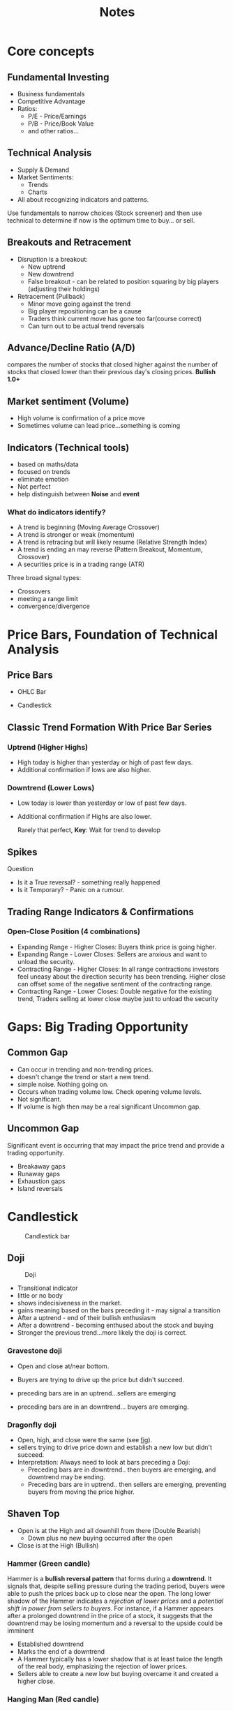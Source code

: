 #+title: Notes
#+STARTUP: inlineimages
#+INFOJS_OPT: view:info toc:nil

* Core concepts
** Fundamental Investing
+ Business fundamentals
+ Competitive Advantage
+ Ratios:
  + P/E - Price/Earnings
  + P/B - Price/Book Value
  + and other ratios...

** Technical Analysis
+ Supply & Demand
+ Market Sentiments:
  + Trends
  + Charts
+ All about recognizing indicators and patterns.

Use fundamentals to narrow choices (Stock screener) and then use technical to determine if now is the optimum time to buy... or sell.
** Breakouts and Retracement
+ Disruption is a breakout:
  + New uptrend
  + New downtrend
  + False breakout - can be related to position squaring by big players (adjusting their holdings)
+ Retracement (Pullback)
  + Minor move going against the trend
  + Big player repositioning can be a cause
  + Traders think current move has gone too far(course correct)
  + Can turn out to be actual trend reversals
** Advance/Decline Ratio (A/D)
compares the number of stocks that closed higher against the number of stocks that closed lower than their previous day's closing prices.
*Bullish 1.0+*
** Market sentiment (Volume)
+ High volume is confirmation of a price move
+ Sometimes volume can lead price...something is coming
** Indicators (Technical tools)
+ based on maths/data
+ focused on trends
+ eliminate emotion
+ Not perfect
+ help distinguish between *Noise* and *event*

*** What do indicators identify?
+ A trend is beginning (Moving Average Crossover)
+ A trend is stronger or weak (momentum)
+ A trend is retracing but will likely resume (Relative Strength Index)
+ A trend is ending an may reverse (Pattern Breakout, Momentum, Crossover)
+ A securities price is in a trading range (ATR)

Three broad signal types:
+ Crossovers
+ meeting a range limit
+ convergence/divergence
* Price Bars, Foundation of Technical Analysis
** Price Bars
+ OHLC Bar

  #+NAME: fig: OHLC
[[./img/ohlc_bar.png]]

+ Candlestick

** Classic Trend Formation With Price Bar Series
*** Uptrend (Higher Highs)
+ High today is higher than yesterday or high of past few days.
+ Additional confirmation if lows are also higher.
*** Downtrend (Lower Lows)
+ Low today is lower than yesterday or low of past few days.
+ Additional confirmation if Highs are also lower.

  Rarely that perfect,
  *Key*: Wait for trend to develop
** Spikes
Question
+ Is it a True reversal? - something really happened
+ Is it Temporary? - Panic on a rumour.
** Trading Range Indicators & Confirmations
*** Open-Close Position (4 combinations)
+ Expanding Range - Higher Closes: Buyers think price is going higher.
+ Expanding Range - Lower Closes: Sellers are anxious and want to unload the security.
+ Contracting Range - Higher Closes: In all range contractions investors feel uneasy about the direction security has been trending. Higher close can offset some of the negative sentiment of the contracting range.
+ Contracting Range - Lower Closes: Double negative for the existing trend, Traders selling at lower close maybe just to unload the security
* Gaps: Big Trading Opportunity
** Common Gap
+ Can occur in trending and non-trending prices.
+ doesn't change the trend or start a new trend.
+ simple noise. Nothing going on.
+ Occurs when trading volume low. Check opening volume levels.
+ Not significant.
+ If volume is high then may be a real significant Uncommon gap.
** Uncommon Gap
Significant event is occurring that may impact the price trend and provide a trading opportunity.
+ Breakaway gaps
+ Runaway gaps
+ Exhaustion gaps
+ Island reversals
* Candlestick
#+CAPTION: Candlestick bar
#+NAME: fig: candlestick
[[./img/candle.png]]

** Doji
#+CAPTION: Doji
#+NAME: fig: doji
[[./img/doji.png]]

+ Transitional indicator
+ little or no body
+ shows indecisiveness in the market.
+ gains meaning based on the bars preceding it - may signal a transition
+ After a uptrend - end of their bullish enthusiasm
+ After a downtrend - becoming enthused about the stock and buying
+ Stronger the previous trend...more likely the doji is correct.
*** Gravestone doji
+ Open and close at/near bottom.
+ Buyers are trying to drive up the price but didn't succeed.
+ preceding bars are in an uptrend...sellers are emerging
+ preceding bars are in an downtrend... buyers are emerging.

  #+CAPTION: gravestone doji and dragonfly doji
  #+NAME: fig: gravestone_dragonfly
[[./img/doji_1.png]]

*** Dragonfly doji
+ Open, high, and close were the same (see [[file:img/doji_1.png][fig]]).
+ sellers trying to drive price down and establish a new low but didn't succeed.
+ Interpretation: Always need to look at bars preceding a Doji:
  + Preceding bars are in downtrend.. then buyers are emerging, and downtrend may be ending.
  + Preceding bars are in uptrend.. then sellers are emerging, preventing buyers from moving the price higher.


** Shaven Top
+ Open is at the High and all downhill from there (Double Bearish)
  - Down plus no new buying occurred after the open
+ Close is at the High (Bullish)
*** Hammer (Green candle)
Hammer is a *bullish reversal pattern* that forms during a *downtrend*. It signals that, despite selling pressure during the trading period, buyers were able to push the prices back up to close near the open. The long lower shadow of the Hammer indicates a /rejection of lower prices/ and a /potential shift in power from sellers to buyers/. For instance, if a Hammer appears after a prolonged downtrend in the price of a stock, it suggests that the downtrend may be losing momentum and a reversal to the upside could be imminent
+ Established downtrend
+ Marks the end of a downtrend
+ A Hammer typically has a lower shadow that is at least twice the length of the real body, emphasizing the rejection of lower prices.
+ Sellers able to create a new low but buying overcame it and created a higher close.
*** Hanging Man (Red candle)
+ Established uptrend
+ Marks the end of an uptrend...time to sell at a profit.
+ Bulls unable to keeps bears from making a new low and from keeping the close below the open.
** Shaven Bottom
+ Open at the low, buyers dominated (Bullish)
+ Close is at the high, sellers dominated (Bearish)
*** Shooting Star
The Shooting Star, on the other hand, is a *bearish reversal pattern* that occurs after an *uptrend*. It indicates that buyers initially continued to push the price higher, but by the close, sellers had taken control and driven the price down towards the open. The long upper shadow shows that the /market rejected higher prices/ and that a /change from a buyer's to a seller's market may be on the horizon/. For example, if a Shooting Star forms following a steady rise in the price of an asset, it warns of a potential peak and an upcoming decline.
+ Small real body and long upper shadow.
+ A Shooting Star features an upper shadow that is at least twice the length of the real body, highlighting the rejection of higher prices.
+ Implies failure of the trend...failure to close near the high.

** Really long missing shadows
Shadow is as long or longer than the real body
+ Trader are indicating a sentiment extreme
+ May or may not follow through into the next day so can be tricky.
+ Again...judge relative to preceding bars

*** Long Upper Shadow (High of day well above open & close)
+ Price series in an Uptrend, long upper shadow show failure to close at higher high...may signal uptrend is over
+ Prices series in a downtrend, long upper shadows shows some buyers are buying at higher levels...may signal downtrend is over.

[[./img/long_shadows.png]]

*** Long lower shadow (low of day well below open & close)
+ Uptrend - traders not willing to buy at higher levels right up to the close...may signal uptrend is decelerating or ending.
+ Downtrend - failure to close at the low...may signal downtrend is weakening or over.
** Harami (Pregnant in Japanese)

[[./img/harami.png]]

+ Small real body comes after a bigger body one
  - Green followed by red (Bearish)
  - Red followed by green (Bullish)
+ indicates a change in sentiments is coming.
+ The smaller the real body, the more powerful indication that a reversal is coming.
** Engulfing candlestick

[[./img/engulfing.png]]


+ Signals reversal of a trend.
+ 2nd bar key (wait for it)
  - engulfs (Wider range than the day before)
  - Higher open - lower close (Bearish)
  - Lower Open - Higher close (Bullish)
** Window Candlestick Patterns
*** Rising Window
+ Gap-Up
+ 3rd day in pattern does not go down to "fill the gap"
+ Upward trend continues

[[./img/window.png]]

*** Falling Window
+ Gap-Down
+ 3rd day in pattern does not go up to "fill the gap"
+ Downward trend continues
** Three Soldier and Crow Patterns
*** Three Soldiers
+ Three long green bars
+ Consistently all in a row
+ Continuation of the uptrend
+ Stronger indicator: Top wick short, close at or near high

[[./img/threeSoldiersAndCrows.png]]

*** Three Crows
+ Three long red bars
+ Consistently all in a row
+ Continuation of the downtrend
+ Stronger indicator: Bottom wick short, close at or near high
* Trend lines & Channels
As the name implies, trend lines are levels used in technical analysis that can be drawn along a trend to represent either support or resistance, depending on the direction of the trend.
Think of them as the /diagonal equivalent of horizontal support and resistance/.

*3 Keys to Drawing Trend Lines Effectively*

There are three very important keys to drawing effective trend lines.

+ The higher time frames will always produce the most reliable trend lines, so start there and work your way down
+ Most trend lines you come across will have some overlap from the high or low of a candle, but what’s important is /getting the most touches possible without cutting through the body of a candle/
+ _Never try to force a trend line to fit_ – if it doesn’t fit the chart then it isn’t valid and is therefore not worth having on your chart

** Support line
Lowest price in the current trading range - /supports the price from going lower/
** Resistance Line
Highest price in the current trading range - /Resists the price from going higher/

** Broken trend line
Once a trend line is broken... The trend is over
+ You will be very well served following this rule.
+ Takes emotion and hope out of it.

However, False breaks do happen

+ *Support line break*
  may be just _temporary_ profit taking
  if close is below the trend line may be OK to hang in there
  *Strategy*:
  + Adjust Stop-Loss order to lock in profits
  + Adjust the total money committed to the trade.
    - sell some to reduce risk and lock in some profit
    - sell all later, on a more definite sell signal.

+ *Resistance line Break*
  Buyers have broken through
  *Strategy*:
  + Wait for 2nd or 3rd touch to buy into new uptrend
  + Sell short at #2 or #3 of the resistance line
  + Close your short position at resistance line breakout

*** 1-2-3 Rule

#+CAPTION: 1-2-3 Rule
[[./img/1-2-3-rule.png]]

The 123 reversal chart pattern is a /three-swing price formation/ that indicates a potential reversal in trend. It is formed by three price swings or waves with three swing points, which is where the name of the pattern comes from.
There is nothing special about the chart pattern, apart from the fact that the price swing is no longer making the _expected higher high (in an uptrend)_ or _lower low (in a downtrend)_.
However, the change in price structure can help predict a potential reversal.
+ 1 - at support line broken
+ 2 - Test of higher highs
+ 3 - Previous significant low
  - Broken
  - Confirmation

*** Filter Strategy With Trend lines
A filter is simply a modification of any trading indicator - Set a /pre-determined rule/ on action to take when certain conditions are met
- With trend line breakage can modify:
  - Amount (%) of the break, before taking action
  - Duration (time) of the break, before taking action

Example: Filter Strategy

*Support Line Exit Rule*:

Sell as soon as possible after low falls below the support line(trend broken)
+ Amount
  - Price range has to break the support line by 10%, then I'll sell
  - Close has to break the support line by 5%, then I'll sell
+ Duration
  - I'll allow one full break of the support line but not two
* Chart pattern recognition

Idea is pattern that indicated something in the past will do so again in the future. Similar situations create repeatable pattern we can watch for and trade around.

Pattern lines follow either the highs or lows.

Pattern type organized whether they forecast a /Continuation or Reversal/ of the current price move.

Pattern take time to develop
Plus, you can confirm the Chart pattern with:
- Other indicators - ex, moving average
- Trading volume changes - higher volume when a pattern reaches completion as other traders recognize the pattern.

** Continuation patterns
In an established trend there may be a "pause" in buying and selling... trend is losing steam
When you see a  Continuation pattern that is indicating that the trend will accelerate again after the pause.

Continuation Patterns...original trend likely to continue
*** Triangles
+ Ascending Triangle
  [[./img/ascending-triangle-pattern.png]]

+ Descending Triangle
  [[./img/descending-triangle-pattern.png]]
*** Flag Patterns
A flag pattern indicates a brief pause in the price movement of an asset, followed by a continuation of the previous trend. It consists of a sharp price movement (the flagpole) followed by a consolidation phase (the flag) before a breakout in the same direction as the initial movement.

[[./img/flag.png]]

*** Rectangles
Rectangle could be part of a trend (Channel)
Rectangle pattern occurs when the price of a security trades between two parallel horizontal lines, representing support and resistance levels. This pattern indicates a period of consolidation where buyers and sellers are in equilibrium.

A breakout from pattern is considered more reliable if accompanied by high trading volume, confirming the strength of the move.
[[./img/rectangle.png]]

*** Dead Cat Bounce
A dead cat bounce pattern refers to a temporary recovery in the price of a declining asset, often followed by a continuation of the downward trend. It is characterized by a brief rally that can mislead investors into thinking the asset has stabilized, but it typically resumes its decline shortly after
[[./img/dead_cat_bounce.png]]

*** Cup with handle
The cup and handle pattern is a bullish continuation chart pattern that resembles a cup with a rounded bottom and a handle that slopes downward. It indicates a potential buying opportunity, typically forming over several weeks to months, and is used by traders to predict upward price movement after the handle completes.

Upward Trend (Trading volume medium) -> Cup (Trading volume low) -> handle + back to rising pattern (Trading volume higher)
Longer "U" shaped cup more predictable than a "V" shape cup. Cup should not be overly deep (shouldn't go below SMA)

[[./img/cup_with_handle.png]]

** Reversal Patterns
*** Double bottom chart pattern (W)
+ looks like a W
+ retest of a low
+ predicts a price Breakout
+ *Formation*:
  - /First Bottom/: The price of a stock declines to a low point, forming the first bottom of the "W" shape.
  - /First Rebound/: The price then rises from the first bottom, creating a peak.
  - /Second Bottom/: The price falls again, but this time it retests the same or similar low point as the first bottom, creating the second bottom of the "W".
  - /Breakout/: The price then breaks above the resistance level formed by the peak between the two bottoms, confirming the double bottom pattern and signalling a potential bullish reversal.
+ *Key Considerations*:
  - /Trend Context/: Double bottoms are more reliable when they form after a significant downtrend.
  - /Volume Confirmation/: Volume is crucial for validating the pattern's strength
